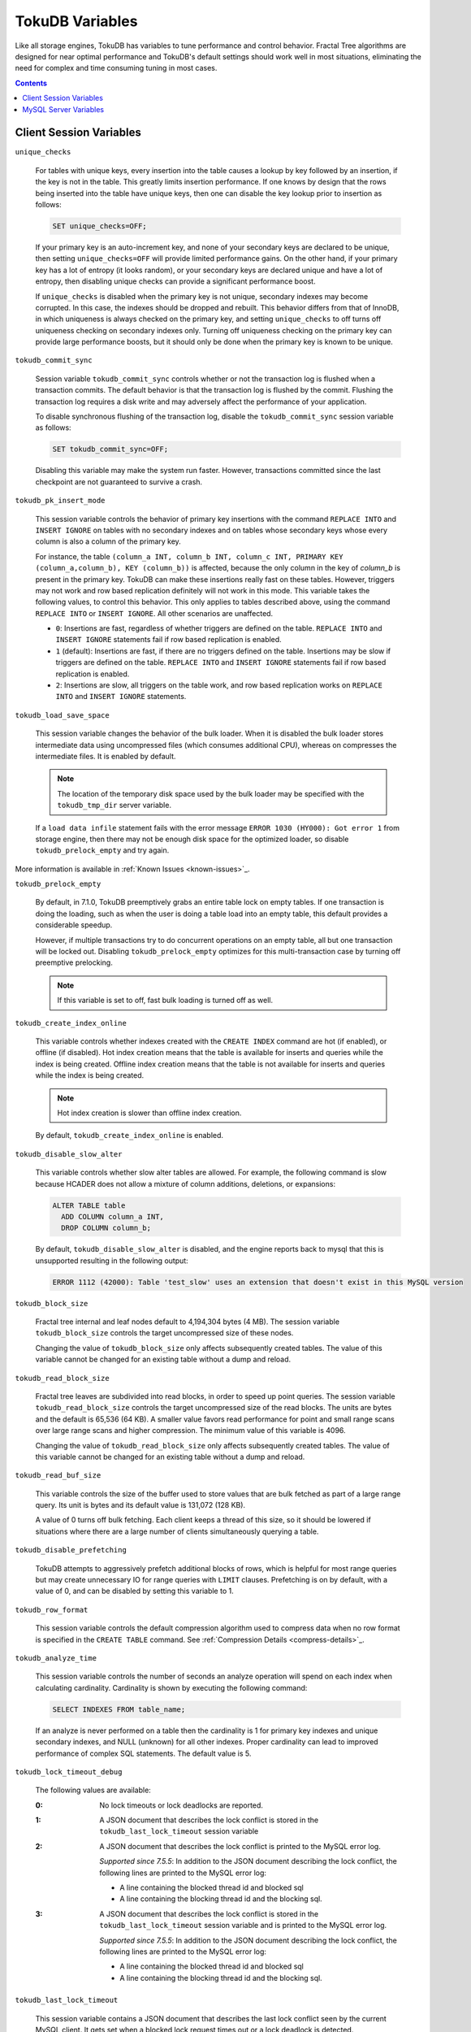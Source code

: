 .. _variables:

================
TokuDB Variables
================

Like all storage engines, TokuDB has variables to tune performance and control behavior. Fractal Tree algorithms are designed for near optimal performance and TokuDB's default settings should work well in most situations, eliminating the need for complex and time consuming tuning in most cases.

.. contents::

Client Session Variables
------------------------

``unique_checks``

  For tables with unique keys, every insertion into the table causes a lookup by key followed by an insertion, if the key is not in the table. This greatly limits insertion performance. If one knows by design that the rows being inserted into the table have unique keys, then one can disable the key lookup prior to insertion as follows:

  .. code-block:: sql

   SET unique_checks=OFF;

  If your primary key is an auto-increment key, and none of your secondary keys are declared to be unique, then setting ``unique_checks=OFF`` will provide limited performance gains. On the other hand, if your primary key has a lot of entropy (it looks random), or your secondary keys are declared unique and have a lot of entropy, then disabling unique checks can provide a significant performance boost.

  If ``unique_checks`` is disabled when the primary key is not unique, secondary indexes may become corrupted. In this case, the indexes should be dropped and rebuilt. This behavior differs from that of InnoDB, in which uniqueness is always checked on the primary key, and setting ``unique_checks`` to off turns off uniqueness checking on secondary indexes only. Turning off uniqueness checking on the primary key can provide large performance boosts, but it should only be done when the primary key is known to be unique.

``tokudb_commit_sync``

  Session variable ``tokudb_commit_sync`` controls whether or not the transaction log is flushed when a transaction commits. The default behavior is that the transaction log is flushed by the commit. Flushing the transaction log requires a disk write and may adversely affect the performance of your application.

  To disable synchronous flushing of the transaction log, disable the ``tokudb_commit_sync`` session variable as follows:

  .. code-block:: sql

   SET tokudb_commit_sync=OFF;

  Disabling this variable may make the system run faster. However, transactions committed since the last checkpoint are not guaranteed to survive a crash.

``tokudb_pk_insert_mode``

  This session variable controls the behavior of primary key insertions with the command ``REPLACE INTO`` and ``INSERT IGNORE`` on tables with no secondary indexes and on tables whose secondary keys whose every column is also a column of the primary key.

  For instance, the table ``(column_a INT, column_b INT, column_c INT, PRIMARY KEY (column_a,column_b), KEY (column_b))`` is affected, because the only column in the key of *column_b* is present in the primary key. TokuDB can make these insertions really fast on these tables. However, triggers may not work and row based replication definitely will not work in this mode. This variable takes the following values, to control this behavior. This only applies to tables described above, using the command ``REPLACE INTO`` or ``INSERT IGNORE``. All other scenarios are unaffected.

  * ``0``: Insertions are fast, regardless of whether triggers are defined on the table. ``REPLACE INTO`` and ``INSERT IGNORE`` statements fail if row based replication is enabled.

  * ``1`` (default): Insertions are fast, if there are no triggers defined on the table. Insertions may be slow if triggers are defined on the table. ``REPLACE INTO`` and ``INSERT IGNORE`` statements fail if row based replication is enabled.

  * ``2``: Insertions are slow, all triggers on the table work, and row based replication works on ``REPLACE INTO`` and ``INSERT IGNORE`` statements.

``tokudb_load_save_space``

  This session variable changes the behavior of the bulk loader. When it is disabled the bulk loader stores intermediate data using uncompressed files (which consumes additional CPU), whereas on compresses the intermediate files. It is enabled by default.

  .. note:: The location of the temporary disk space used by the bulk loader may be specified with the ``tokudb_tmp_dir`` server variable.

  If a ``load data infile`` statement fails with the error message ``ERROR 1030 (HY000): Got error 1`` from storage engine, then there may not be enough disk space for the optimized loader, so disable ``tokudb_prelock_empty`` and try again.

More information is available in :ref:`Known Issues <known-issues>`_.

``tokudb_prelock_empty``

  By default, in 7.1.0, TokuDB preemptively grabs an entire table lock on empty tables. If one transaction is doing the loading, such as when the user is doing a table load into an empty table, this default provides a considerable speedup.

  However, if multiple transactions try to do concurrent operations on an empty table, all but one transaction will be locked out. Disabling ``tokudb_prelock_empty`` optimizes for this multi-transaction case by turning off preemptive prelocking.

  .. note:: If this variable is set to off, fast bulk loading is turned off as well.

``tokudb_create_index_online``

  This variable controls whether indexes created with the ``CREATE INDEX`` command are hot (if enabled), or offline (if disabled). Hot index creation means that the table is available for inserts and queries while the index is being created. Offline index creation means that the table is not available for inserts and queries while the index is being created.

  .. note:: Hot index creation is slower than offline index creation.

  By default, ``tokudb_create_index_online`` is enabled.

``tokudb_disable_slow_alter``

  This variable controls whether slow alter tables are allowed. For example, the following command is slow because HCADER does not allow a mixture of column additions, deletions, or expansions:

  .. code-block:: sql

   ALTER TABLE table
     ADD COLUMN column_a INT, 
     DROP COLUMN column_b;

  By default, ``tokudb_disable_slow_alter`` is disabled, and the engine reports back to mysql that this is unsupported resulting in the following output:

  .. code-block:: none

   ERROR 1112 (42000): Table 'test_slow' uses an extension that doesn't exist in this MySQL version

``tokudb_block_size``

  Fractal tree internal and leaf nodes default to 4,194,304 bytes (4 MB). The session variable ``tokudb_block_size`` controls the target uncompressed size of these nodes.

  Changing the value of ``tokudb_block_size`` only affects subsequently created tables. The value of this variable cannot be changed for an existing table without a dump and reload.

``tokudb_read_block_size``

  Fractal tree leaves are subdivided into read blocks, in order to speed up point queries. The session variable ``tokudb_read_block_size`` controls the target uncompressed size of the read blocks. The units are bytes and the default is 65,536 (64 KB). A smaller value favors read performance for point and small range scans over large range scans and higher compression. The minimum value of this variable is 4096.

  Changing the value of ``tokudb_read_block_size`` only affects subsequently created tables. The value of this variable cannot be changed for an existing table without a dump and reload.

``tokudb_read_buf_size``

  This variable controls the size of the buffer used to store values that are bulk fetched as part of a large range query. Its unit is bytes and its default value is 131,072 (128 KB).

  A value of 0 turns off bulk fetching. Each client keeps a thread of this size, so it should be lowered if situations where there are a large number of clients simultaneously querying a table.

``tokudb_disable_prefetching``

  TokuDB attempts to aggressively prefetch additional blocks of rows, which is helpful for most range queries but may create unnecessary IO for range queries with ``LIMIT`` clauses. Prefetching is on by default, with a value of 0, and can be disabled by setting this variable to 1.

``tokudb_row_format``

  This session variable controls the default compression algorithm used to compress data when no row format is specified in the ``CREATE TABLE`` command. See :ref:`Compression Details <compress-details>`_.

``tokudb_analyze_time``

  This session variable controls the number of seconds an analyze operation will spend on each index when calculating cardinality. Cardinality is shown by executing the following command:

  .. code-block:: sql

   SELECT INDEXES FROM table_name;

  If an analyze is never performed on a table then the cardinality is 1 for primary key indexes and unique secondary indexes, and NULL (unknown) for all other indexes. Proper cardinality can lead to improved performance of complex SQL statements. The default value is 5.

``tokudb_lock_timeout_debug``

  The following values are available:

  :0: No lock timeouts or lock deadlocks are reported.

  :1: A JSON document that describes the lock conflict is stored in the ``tokudb_last_lock_timeout`` session variable

  :2: A JSON document that describes the lock conflict is printed to the MySQL error log.

      *Supported since 7.5.5*: In addition to the JSON document describing the lock conflict, the following lines are printed to the MySQL error log:

      * A line containing the blocked thread id and blocked sql
      * A line containing the blocking thread id and the blocking sql.

  :3: A JSON document that describes the lock conflict is stored in the ``tokudb_last_lock_timeout`` session variable and is printed to the MySQL error log.

      *Supported since 7.5.5*: In addition to the JSON document describing the lock conflict, the following lines are printed to the MySQL error log:

      * A line containing the blocked thread id and blocked sql
      * A line containing the blocking thread id and the blocking sql.

``tokudb_last_lock_timeout``

  This session variable contains a JSON document that describes the last lock conflict seen by the current MySQL client. It gets set when a blocked lock request times out or a lock deadlock is detected.

  The ``tokudb_lock_timeout_debug`` session variable must have bit 0 set for this behavior, otherwise this session variable will be empty.

``tokudb_bulk_fetch``

  This session variable determines if our bulk fetch algorithm is used for ``SELECT`` and ``DELETE`` statements. ``SELECT`` statements include pure ``SELECT ...`` statements, as well as ``INSERT INTO table-name ... SELECT ...``, ``CREATE TABLE table-name ... SELECT ...``, ``REPLACE INTO table-name ... SELECT ...``, ``INSERT IGNORE INTO table-name ... SELECT ...``, and ``INSERT INTO table-name ... SELECT ... ON DUPLICATE KEY UPDATE``.

  By default, ``tokudb_bulk_fetch`` is enabled.

``tokudb_support_xa``

  This session variable defines whether or not the prepare phase of an XA transaction performs an ``fsync()``.

  By default, ``tokudb_support_xa`` is enabled.

``tokudb_optimize_throttling``

  *Supported since 7.5.5*

  By default, table optimization will run with all available resources. To limit the amount of resources, it is possible to limit the speed of table optimization. The ``tokudb_optimize_throttling`` session variable determines an upper bound on how many fractal tree leaf nodes per second are optimized. The default is 0 (no upper bound) with a valid range of [0,1000000].

``tokudb_optimize_index_name``

  *Supported since 7.5.5*

  To optimize a single index in a table, the ``tokudb_optimize_index_name`` session variable can be enabled to select the index by name.

``tokudb_optimize_index_fraction``

  *Supported since 7.5.5*

  For patterns where the left side of the tree has many deletions (a common pattern with increasing id or date values), it may be useful to delete a percentage of the tree. In this case, it’s possible to optimize a subset of a fractal tree starting at the left side. The ``tokudb_optimize_index_fraction`` session variable controls the size of the sub tree. Valid values are in the range [0.0,1.0] with default 1.0 (optimize the whole tree).

``tokudb_backup_throttle``

  This session level variable throttles the write rate in bytes per second of the backup to prevent Hot Backup from crowding out other jobs in the system. The default and max values are 18446744073709551615

``tokudb_backup_dir``

  *Supported since 7.5.5*

  When enabled, this session level variable serves two purposes, to point to the destination directory where the backups will be dumped and to kick off the backup as soon as it is set.

``tokudb_backup_last_error``

  *Supported since 7.5.5*

  This session variable will contain the error number from the last backup. 0 indicates success.

``tokudb_backup_last_error_string``

  *Supported since 7.5.5*

  This session variable will contain the error string from the last backup.

MySQL Server Variables
----------------------

``tokudb_loader_memory_size``

  Limits the amount of memory that the TokuDB bulk loader will use for each loader instance, defaults to 100 MB. Increasing this value may provide a performance benefit when loading extremely large tables with several secondary indexes.

  .. note:: Memory allocated to a loader is taken from the TokuDB cache, defined as ``tokudb_cache_size``, and may impact the running workload's performance as existing cached data must be ejected for the loader to begin.

``tokudb_fsync_log_period``

  Controls the frequency, in milliseconds, for ``fsync()`` operations. If set to 0 then the ``fsync()`` behavior is only controlled by the tokudb commit sync, which is on or off. The default values is 0.

``tokudb_cache_size``

  This variable configures the size in bytes of the TokuDB cache table. The default cache table size is 1/2 of physical memory. Tokutek highly recommends using the default setting if using buffered IO, if using direct IO then consider setting this parameter to 80% of available memory.

  Consider decreasing ``tokudb_cache_size`` if excessive swapping is causing performance problems. Swapping may occur when running multiple mysql server instances or if other running applications use large amounts of physical memory.

``tokudb_directio``

  When enabled, TokuDB employs Direct IO rather than Buffered IO for writes. When using Direct IO, consider increasing ``tokudb_cache_size`` from its default of 1/2 physical memory.

  By default, ``tokudb_directio`` is disabled.

``tokudb_lock_timeout``

  This variable controls the amount of time that a transaction will wait for a lock held by another transaction to be released. If the conflicting transaction does not release the lock within the lock timeout, the transaction that was waiting for the lock will get a lock timeout error. The units are milliseconds. A value of 0 disables lock waits. The default value is 4000 (four seconds).

  If your application gets a ``lock wait timeout`` error (-30994), then you may find that increasing the ``tokudb_lock_timeout`` may help. If your application gets a ``deadlock found`` error (-30995), then you need to abort the current transaction and retry it.

``tokudb_data_dir``

  This variable configures the directory name where the TokuDB tables are stored. The default location is the MySQL data directory.

``tokudb_log_dir``

  This variable specifies the directory where the TokuDB log files are stored. The default location is the MySQL data directory. Configuring a separate log directory is somewhat involved. Please contact Tokutek support for more details.

.. _tokudb-tmp-dir:

``tokudb_tmp_dir``

  This variable specifies the directory where the TokuDB bulk loader stores temporary files. The bulk loader can create large temporary files while it is loading a table, so putting these temporary files on a disk separate from the data directory can be useful.

  For example, it can make sense to use a high-performance disk for the data directory and a very inexpensive disk for the temporary directory. The default location for temporary files is the MySQL data directory.

``tokudb_checkpointing_period``

  This variable specifies the time in seconds between the beginning of one checkpoint and the beginning of the next. The default time between TokuDB checkpoints is 60 seconds. We recommend leaving this variable unchanged.

``tokudb_write_status_frequency``, ``tokudb_read_status_frequency``

  TokuDB shows statement progress of queries, inserts, deletes, and updates in ``SHOW PROCESSLIST``. Queries are defined as reads, and inserts, deletes, and updates are defined as writes.

  Progress for updated is controlled by ``tokudb_write_status_frequency``, which is set to 1000, that is, progress is measured every 1000 writes.

  Progress for reads is controlled by ``tokudb_read_status_frequency`` which is set to 10,000.

  For slow queries, it can be helpful to set these variables to 1, and then run ``show processlist`` several times to understand what progress is being made.

``tokudb_fs_reserve_percent``

  This variable controls the percentage of the file system that must be available for inserts to be allowed. By default, this is set to 5. We recommend that this reserve be at least half the size of your physical memory. See :ref:`Full Disks <full-disks>` for more information.

``tokudb_cleaner_period``

  This variable specifies how often in seconds the cleaner thread runs. The default value is 1. Setting this variable to 0 turns off cleaner threads.

``tokudb_cleaner_iterations``

  This variable specifies how many internal nodes get processed in each ``tokudb_cleaner_period`` period. The default value is 5. Setting this variable to 0 turns off cleaner threads.

``tokudb_backup_throttle``

  (Enterprise Edition) This variable specifies the maximum number of bytes per second the copier of a hot backup process will consume. Lowering its value will cause the hot backup operation to take more time but consume less IO on the server. The default value is 18446744073709551615.

``tokudb_rpl_lookup_rows``

  When disabled, TokuDB replication slaves skip row lookups for *delete row* log events and *update row* log events, which eliminates all associated read IO for these operations.

  .. note:: Optimization is only enabled when ``read_only`` is 1 ``binlog_format`` is ROW.

  By default, ``tokudb_rpl_lookup_rows`` is enabled.

``tokudb_rpl_lookup_rows_delay``

  This server variable allows for simulation of long disk reads by sleeping for the given number of microseconds prior to the row lookup query, it should only be set to a non-zero value for testing.

  By default, ``tokudb_rpl_lookup_rows_delay`` is disabled.

``tokudb_rpl_unique_checks``

  When disabled, TokuDB replication slaves skip uniqueness checks on inserts and updates, which eliminates all associated read IO for these operations.

  .. note:: Optimization is only enabled when ``read_only`` is 1, `binlog_format` is ROW.

  By default, ``tokudb_rpl_unique_checks`` is enabled.

``tokudb_rpl_unique_checks_delay``

  This server variable allows for simulation of long disk reads by sleeping for the given number of microseconds prior to the row lookup query, it should only be set to a non-zero value for testing.

  By default, ``tokudb_rpl_unique_checks_delay`` is disabled.

``tokudb-backup-plugin-version``

  *Supported since 7.5.5:*

  This server variable documents the version of the hot backup plugin

``tokudb_backup_version``

  *Supported since 7.5.5:*

  This server variable documents the version of the hot backup library.

``tokudb_backup_allowed_prefix``

  *Supported since 7.5.5:*

  This system-level variable restricts the location of the destination directory where the backups can be located. Attempts to backup to a location outside of the directory this variable points to or its children will result in an error.

  The default is null, backups have no restricted locations. This read only variable can be set in the :file:`my.cnf` file and displayed with the ``show variables`` command.

``tokudb_rpl_check_readonly``

  *Supported since 7.5.5:*

  The TokuDB replication code will run row events from the binlog with RFR when the slave is in read only mode. The ``tokudb_rpl_check_readonly`` variable is used to disable the slave read only check in the TokuDB replication code.

  This allows RFR to run when the slave is NOT read only. By default, ``tokudb_rpl_check_readonly`` is enabled (check slave read only). Do NOT change this value unless you completely understand the implications!